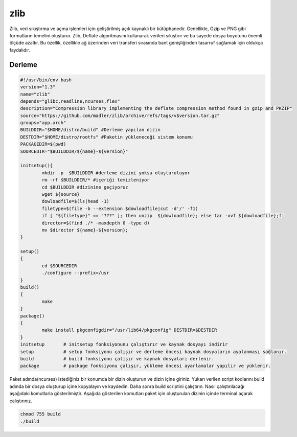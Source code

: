 zlib
++++

Zlib, veri sıkıştırma ve açma işlemleri için geliştirilmiş açık kaynaklı bir kütüphanedir. Genellikle, Gzip ve PNG gibi formatların temelini oluşturur. Zlib, Deflate algoritmasını kullanarak verileri sıkıştırır ve bu sayede dosya boyutunu önemli ölçüde azaltır. Bu özellik, özellikle ağ üzerinden veri transferi sırasında bant genişliğinden tasarruf sağlamak için oldukça faydalıdır.

Derleme
--------

.. code-block:: shell
	
	#!/usr/bin/env bash
	version="1.3"
	name="zlib"
	depends="glibc,readline,ncurses,flex"
	description="Compression library implementing the deflate compression method found in gzip and PKZIP"
	source="https://github.com/madler/zlib/archive/refs/tags/v$version.tar.gz"
	groups="app.arch"
	BUILDDIR="$HOME/distro/build" #Derleme yapılan dizin
	DESTDIR="$HOME/distro/rootfs" #Paketin yükleneceği sistem konumu
	PACKAGEDIR=$(pwd)
	SOURCEDIR="$BUILDDIR/${name}-${version}"

	initsetup(){
		mkdir -p  $BUILDDIR #derleme dizini yoksa oluşturuluyor
		rm -rf $BUILDDIR/* #içeriği temizleniyor
		cd $BUILDDIR #dizinine geçiyoruz
		wget ${source}
		dowloadfile=$(ls|head -1)
		filetype=$(file -b --extension $dowloadfile|cut -d'/' -f1)
		if [ "${filetype}" == "???" ]; then unzip  ${dowloadfile}; else tar -xvf ${dowloadfile};fi
		director=$(find ./* -maxdepth 0 -type d)
		mv $director ${name}-${version};
	}

	setup()
	{
		cd $SOURCEDIR
		./configure --prefix=/usr
	}
	build()
	{
		make 
	}
	package()
	{
		make install pkgconfigdir="/usr/lib64/pkgconfig" DESTDIR=$DESTDIR
	}
	initsetup       # initsetup fonksiyonunu çalıştırır ve kaynak dosyayı indirir
	setup           # setup fonksiyonu çalışır ve derleme öncesi kaynak dosyaların ayalanması sağlanır.
	build           # build fonksiyonu çalışır ve kaynak dosyaları derlenir.
	package         # package fonksiyonu çalışır, yükleme öncesi ayarlamalar yapılır ve yüklenir.


Paket adında(ncurses) istediğiniz bir konumda bir dizin oluşturun ve dizin içine giriniz. Yukarı verilen script kodlarını build adında bir dosya oluşturup içine kopyalayın ve kaydedin. Daha sonra build scriptini çalıştırın. Nasıl çalıştırılacağı aşağıdaki komutlarla gösterilmiştir. Aşağıda gösterilen komutları paket için oluşturulan dizinin içinde terminal açarak çalıştırınız.


.. code-block:: shell
	
	chmod 755 build
	./build
  
.. raw:: pdf

   PageBreak




